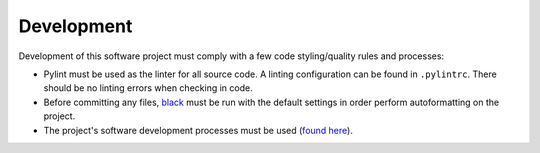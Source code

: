 Development
===========

Development of this software project must comply with a few code styling/quality rules and processes:

* Pylint must be used as the linter for all source code. A linting configuration can be found in ``.pylintrc``. There should be no linting errors when checking in code.
* Before committing any files, `black <https://black.readthedocs.io/en/stable/>`_ must be run with the default settings in order perform autoformatting on the project.
* The project's software development processes must be used (`found here <https://confluence.goldstandardphantoms.com/display/AD/Software+development+processes>`_).
